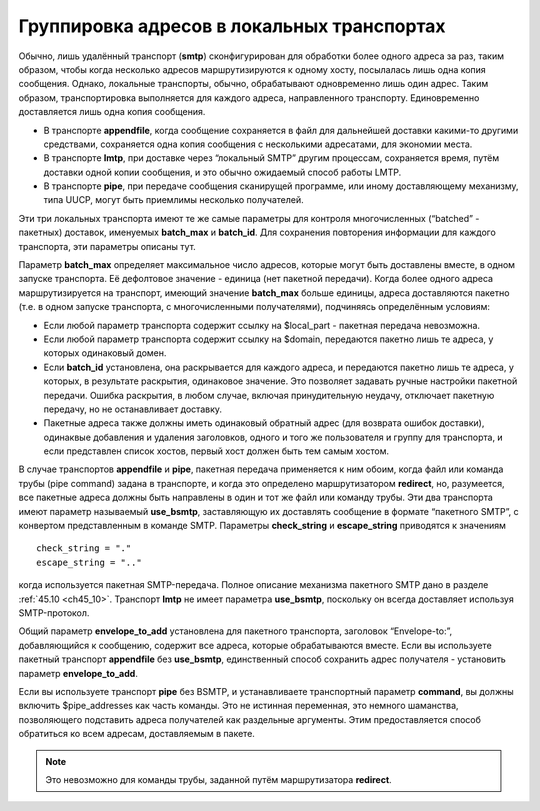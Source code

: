 
.. _ch25_00:

Группировка адресов в локальных транспортах
===========================================

Обычно, лишь удалённый транспорт (**smtp**) сконфигурирован для обработки более одного адреса за раз, таким образом, чтобы когда несколько адресов маршрутизируются к одному хосту, посылалась лишь одна копия сообщения. Однако, локальные транспорты, обычно, обрабатывают одновременно лишь один адрес. Таким образом, транспортировка выполняется для каждого адреса, направленного транспорту. Единовременно доставляется лишь одна копия сообщения.

* В транспорте **appendfile**, когда сообщение сохраняется в файл для дальнейшей доставки какими-то другими средствами, сохраняется одна копия сообщения с несколькими адресатами, для экономии места.
* В транспорте **lmtp**, при доставке через “локальный SMTP” другим процессам, сохраняется время, путём доставки одной копии сообщения, и это обычно ожидаемый способ работы LMTP.
* В транспорте **pipe**, при передаче сообщения сканирущей программе, или иному доставляющему механизму, типа UUCP, могут быть приемлимы несколько получателей.

Эти три локальных транспорта имеют те же самые параметры для контроля многочисленных (“batched” - пакетных) доставок, именуемых **batch_max** и **batch_id**. Для сохранения повторения информации для каждого транспорта, эти параметры описаны тут.

Параметр **batch_max** определяет максимальное число адресов, которые могут быть доставлены вместе, в одном запуске транспорта. Её дефолтовое значение - единица (нет пакетной передачи). Когда более одного адреса маршрутизируется на транспорт, имеющий значение **batch_max** больше единицы, адреса доставляются пакетно (т.е. в одном запуске транспорта, с многочисленными получателями), подчиняясь определённым условиям:

* Если любой параметр транспорта содержит ссылку на $local_part - пакетная передача невозможна.
* Если любой параметр транспорта содержит ссылку на $domain, передаются пакетно лишь те адреса, у которых одинаковый домен.
* Если **batch_id** установлена, она раскрывается для каждого адреса, и передаются пакетно лишь те адреса, у которых, в результате раскрытия, одинаковое значение. Это позволяет задавать ручные настройки пакетной передачи. Ошибка раскрытия, в любом случае, включая принудительную неудачу, отключает пакетную передачу, но не останавливает доставку.
* Пакетные адреса также должны иметь одинаковый обратный адрес (для возврата ошибок доставки), одинаквые добавления и удаления заголовков, одного и того же пользователя и группу для транспорта, и если представлен список хостов, первый хост должен быть тем самым хостом.

В случае транспортов **appendfile** и **pipe**, пакетная передача применяется к ним обоим, когда файл или команда трубы (pipe command) задана в транспорте, и когда это определено маршрутизатором **redirect**, но, разумеется, все пакетные адреса должны быть направлены в один и тот же файл или команду трубы. Эти два транспорта имеют параметр называемый **use_bsmtp**, заставляющую их доставлять сообщение в формате “пакетного SMTP”, с конвертом представленным в команде SMTP. Параметры **check_string** и **escape_string** приводятся к значениям

::

    check_string = "."
    escape_string = ".."

когда используется пакетная SMTP-передача. Полное описание механизма пакетного SMTP дано в разделе :ref:`45.10 <ch45_10>`. Транспорт **lmtp** не имеет параметра **use_bsmtp**, поскольку он всегда доставляет используя SMTP-протокол.

Общий параметр **envelope_to_add** установлена для пакетного транспорта, заголовок “Envelope-to:”, добавляющийся к сообщению, содержит все адреса, которые обрабатываются вместе. Если вы используете пакетный транспорт **appendfile** без **use_bsmtp**, единственный способ сохранить адрес получателя - установить параметр **envelope_to_add**.

Если вы используете транспорт **pipe** без BSMTP, и устанавливаете транспортный параметр **command**, вы должны включить $pipe_addresses как часть команды. Это не истинная переменная, это немного шаманства, позволяющего подставить адреса получателей как раздельные аргументы. Этим предоставляется способ обратиться ко всем адресам, доставляемым в пакете. 

.. note:: Это невозможно для команды трубы, заданной путём маршрутизатора **redirect**.
